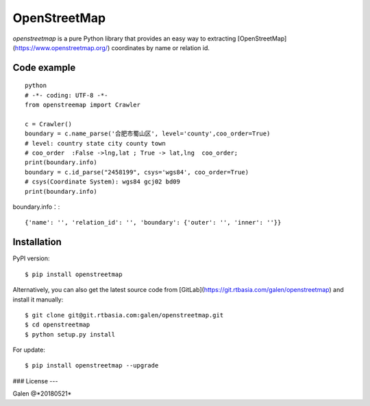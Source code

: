 OpenStreetMap
=============
`openstreetmap` is a pure Python library that provides an easy way to extracting [OpenStreetMap](https://www.openstreetmap.org/) coordinates by name or relation id.


Code example
------------
::

    python
    # -*- coding: UTF-8 -*-
    from openstreemap import Crawler

    c = Crawler()
    boundary = c.name_parse('合肥市蜀山区', level='county',coo_order=True)
    # level: country state city county town
    # coo_order  :False ->lng,lat ; True -> lat,lng  coo_order;
    print(boundary.info)
    boundary = c.id_parse("2458199", csys='wgs84', coo_order=True)
    # csys(Coordinate System): wgs84 gcj02 bd09
    print(boundary.info)

boundary.info：::

    {'name': '', 'relation_id': '', 'boundary': {'outer': '', 'inner': ''}}

Installation
------------

PyPI version: ::

    $ pip install openstreetmap


Alternatively, you can also get the latest source code from [GitLab](https://git.rtbasia.com/galen/openstreetmap) and install it manually:
::

    $ git clone git@git.rtbasia.com:galen/openstreetmap.git
    $ cd openstreetmap
    $ python setup.py install

For update:

::

    $ pip install openstreetmap --upgrade

### License
---


Galen @*20180521*